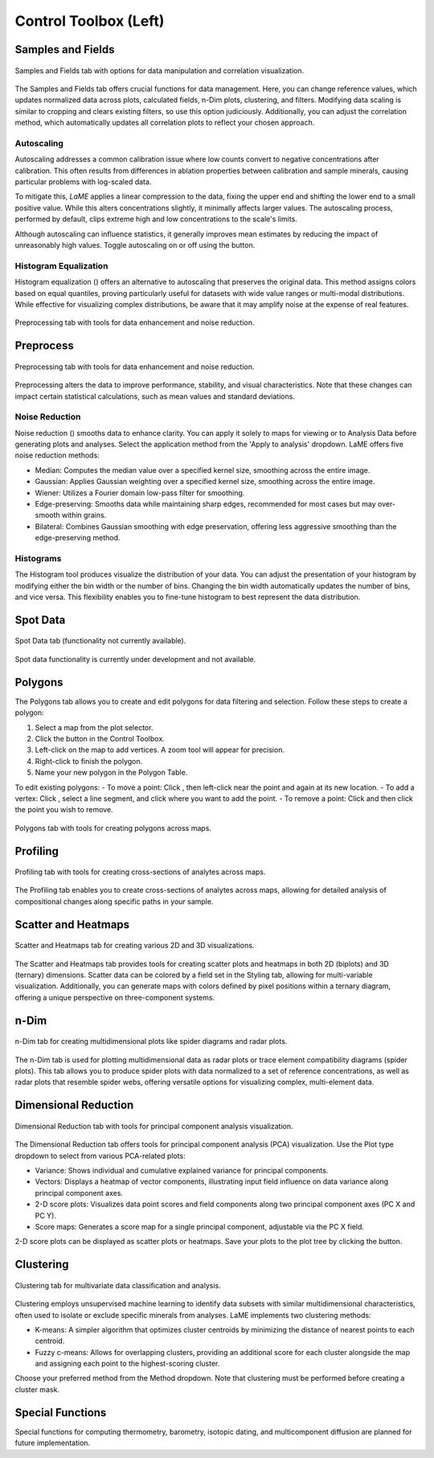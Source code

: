 Control Toolbox (Left)
**********************

Samples and Fields
==================

.. figure:: _static/screenshots/LaME_Samples_and_Fields.png
    :align: center
    :alt: LaME interface: left toolbox, samples and fields tab
    :width: 315

    Samples and Fields tab with options for data manipulation and correlation visualization.

The Samples and Fields tab offers crucial functions for data management. Here, you can change reference values, which updates normalized data across plots, calculated fields, n-Dim plots, clustering, and filters. Modifying data scaling is similar to cropping and clears existing filters, so use this option judiciously. Additionally, you can adjust the correlation method, which automatically updates all correlation plots to reflect your chosen approach.

Autoscaling |icon-autoscale|
----------------------------

Autoscaling addresses a common calibration issue where low counts convert to negative concentrations after calibration. This often results from differences in ablation properties between calibration and sample minerals, causing particular problems with log-scaled data.

To mitigate this, *LaME* applies a linear compression to the data, fixing the upper end and shifting the lower end to a small positive value. While this alters concentrations slightly, it minimally affects larger values. The autoscaling process, performed by default, clips extreme high and low concentrations to the scale's limits.

Although autoscaling can influence statistics, it generally improves mean estimates by reducing the impact of unreasonably high values. Toggle autoscaling on or off using the |icon-autoscale| button.

Histogram Equalization
----------------------

Histogram equalization (|icon-histeq|) offers an alternative to autoscaling that preserves the original data. This method assigns colors based on equal quantiles, proving particularly useful for datasets with wide value ranges or multi-modal distributions. While effective for visualizing complex distributions, be aware that it may amplify noise at the expense of real features.

.. figure:: _static/screenshots/LaME_Preprocess.png
    :align: center
    :alt: LaME interface: left toolbox, preprocessing tab
    :width: 315

    Preprocessing tab with tools for data enhancement and noise reduction.

Preprocess
==========

.. figure:: _static/screenshots/LaME_Preprocess.png
    :align: center
    :alt: LaME interface: left toolbox, preprocessing tab
    :width: 315

    Preprocessing tab with tools for data enhancement and noise reduction.

Preprocessing alters the data to improve performance, stability, and visual characteristics. Note that these changes can impact certain statistical calculations, such as mean values and standard deviations.

Noise Reduction
---------------

Noise reduction (|icon-noise-reduction|) smooths data to enhance clarity. You can apply it solely to maps for viewing or to Analysis Data before generating plots and analyses. Select the application method from the 'Apply to analysis' dropdown. LaME offers five noise reduction methods:

* Median: Computes the median value over a specified kernel size, smoothing across the entire image.
* Gaussian: Applies Gaussian weighting over a specified kernel size, smoothing across the entire image.
* Wiener: Utilizes a Fourier domain low-pass filter for smoothing.
* Edge-preserving: Smooths data while maintaining sharp edges, recommended for most cases but may over-smooth within grains.
* Bilateral: Combines Gaussian smoothing with edge preservation, offering less aggressive smoothing than the edge-preserving method.

Histograms
----------

The Histogram tool produces visualize the distribution of your data. You can adjust the presentation of your histogram by modifying either the bin width or the number of bins. Changing the bin width automatically updates the number of bins, and vice versa. This flexibility enables you to fine-tune histogram to best represent the data distribution.

Spot Data
=========

.. figure:: _static/screenshots/LaME_Spot_Data.png
    :align: center
    :alt: LaME interface: left toolbox, spot data tab
    :width: 315

    Spot Data tab (functionality not currently available).

Spot data functionality is currently under development and not available.

Polygons
========

The Polygons tab allows you to create and edit polygons for data filtering and selection. Follow these steps to create a polygon:

1. Select a map from the plot selector.
2. Click the |icon-polygon-new| button in the Control Toolbox.
3. Left-click on the map to add vertices. A zoom tool will appear for precision.
4. Right-click to finish the polygon.
5. Name your new polygon in the Polygon Table.

To edit existing polygons:
- To move a point: Click |icon-move-point|, then left-click near the point and again at its new location.
- To add a vertex: Click |icon-add-point|, select a line segment, and click where you want to add the point.
- To remove a point: Click |icon-remove-point| and then click the point you wish to remove.

.. figure:: _static/screenshots/LaME_Polygons.png
    :align: center
    :alt: LaME interface: left toolbox, profiling tab
    :width: 315

    Polygons tab with tools for creating polygons across maps.

Profiling
=========

.. figure:: _static/screenshots/LaME_Profiling.png
    :align: center
    :alt: LaME interface: left toolbox, profiling tab
    :width: 315

    Profiling tab with tools for creating cross-sections of analytes across maps.

The Profiling tab enables you to create cross-sections of analytes across maps, allowing for detailed analysis of compositional changes along specific paths in your sample.

Scatter and Heatmaps
====================

.. figure:: _static/screenshots/LaME_Scatter_and_Heatmaps.png
    :align: center
    :alt: LaME interface: left toolbox, scatter and heatmaps tab
    :width: 315

    Scatter and Heatmaps tab for creating various 2D and 3D visualizations.

The Scatter and Heatmaps tab provides tools for creating scatter plots and heatmaps in both 2D (biplots) and 3D (ternary) dimensions. Scatter data can be colored by a field set in the Styling tab, allowing for multi-variable visualization. Additionally, you can generate maps with colors defined by pixel positions within a ternary diagram, offering a unique perspective on three-component systems.

n-Dim
=====

.. figure:: _static/screenshots/LaME_n-Dim.png
    :align: center
    :alt: LaME interface: left toolbox, n-Dim tab
    :width: 315

    n-Dim tab for creating multidimensional plots like spider diagrams and radar plots.

The n-Dim tab is used for plotting multidimensional data as radar plots or trace element compatibility diagrams (spider plots). This tab allows you to produce spider plots with data normalized to a set of reference concentrations, as well as radar plots that resemble spider webs, offering versatile options for visualizing complex, multi-element data.

Dimensional Reduction
=====================

.. figure:: _static/screenshots/LaME_PCA.png
    :align: center
    :alt: LaME interface: left toolbox, PCA tab
    :width: 315

    Dimensional Reduction tab with tools for principal component analysis visualization.

The Dimensional Reduction tab offers tools for principal component analysis (PCA) visualization. Use the Plot type dropdown to select from various PCA-related plots:

- Variance: Shows individual and cumulative explained variance for principal components.
- Vectors: Displays a heatmap of vector components, illustrating input field influence on data variance along principal component axes.
- 2-D score plots: Visualizes data point scores and field components along two principal component axes (PC X and PC Y).
- Score maps: Generates a score map for a single principal component, adjustable via the PC X field.

2-D score plots can be displayed as scatter plots or heatmaps. Save your plots to the plot tree by clicking the |icon-launch| button.

Clustering
==========

.. figure:: _static/screenshots/LaME_Clustering.png
    :align: center
    :alt: LaME interface: left toolbox, clustering tab
    :width: 315

    Clustering tab for multivariate data classification and analysis.

Clustering employs unsupervised machine learning to identify data subsets with similar multidimensional characteristics, often used to isolate or exclude specific minerals from analyses. LaME implements two clustering methods:

* K-means: A simpler algorithm that optimizes cluster centroids by minimizing the distance of nearest points to each centroid.
* Fuzzy c-means: Allows for overlapping clusters, providing an additional score for each cluster alongside the map and assigning each point to the highest-scoring cluster.

Choose your preferred method from the Method dropdown. Note that clustering must be performed before creating a cluster mask.

Special Functions
=================

Special functions for computing thermometry, barometry, isotopic dating, and multicomponent diffusion are planned for future implementation. 

.. |icon-atom| image:: _static/icons/icon-atom-64.png
    :height: 2.5ex

.. |icon-crop| image:: _static/icons/icon-crop-64.png
    :height: 2.5ex

.. |icon-fit-to-width| image:: _static/icons/icon-fit-to-width-64.png
    :height: 2.5ex

.. |icon-autoscale| image:: _static/icons/icon-autoscale-64.png
    :height: 2.5ex

.. |icon-histeq| image:: _static/icons/icon-histeq-64.png
    :height: 2.5ex

.. |icon-noise-reduction| image:: _static/icons/icon-noise-reduction-64.png
    :height: 2.5ex

.. |icon-map| image:: _static/icons/icon-map-64.png
    :height: 2.5ex

.. |icon-edge-detection| image:: _static/icons/icon-spotlight-64.png
    :height: 2.5ex

.. |icon-move-point| image:: _static/icons/icon-move-point-64.png
    :height: 2.5ex

.. |icon-add-point| image:: _static/icons/icon-add-point-64.png
    :height: 2.5ex

.. |icon-remove-point| image:: _static/icons/icon-remove-point-64.png
    :height: 2.5ex

.. |icon-filter| image:: _static/icons/icon-filter-64.png
    :height: 2.5ex

.. |icon-filter2| image:: _static/icons/icon-filter2-64.png
    :height: 2.5ex

.. |icon-link| image:: _static/icons/icon-link-64.png
    :height: 2.5ex

.. |icon-unlink| image:: _static/icons/icon-unlink-64.png
    :height: 2.5ex

.. |icon-mask-light| image:: _static/icons/icon-mask-light-64.png
    :height: 2.5ex

.. |icon-mask-dark| image:: _static/icons/icon-mask-dark-64.png
    :height: 2.5ex

.. |icon-polygon-new| image:: _static/icons/icon-polygon-new-64.png
    :height: 2.5ex

.. |icon-polygon-off| image:: _static/icons/icon-polygon-off-64.png
    :height: 2.5ex

.. |icon-launch| image:: _static/icons/icon-launch-64.png
    :height: 2.5ex